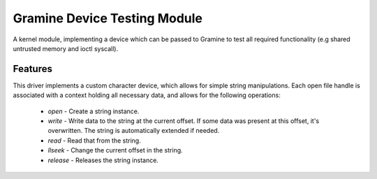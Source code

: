 *****************************
Gramine Device Testing Module
*****************************

A kernel module, implementing a device which can be passed to Gramine to test
all required functionality (e.g shared untrusted memory and ioctl syscall).

.. highlight:: sh

Features
========

This driver implements a custom character device, which allows for simple string
manipulations. Each open file handle is associated with a context holding all
necessary data, and allows for the following operations:

  - `open` - Create a string instance.
  - `write` - Write data to the string at the current offset. If some data was
    present at this offset, it's overwritten. The string is automatically
    extended if needed.
  - `read` - Read that from the string.
  - `llseek` - Change the current offset in the string.
  - `release` - Releases the string instance.
